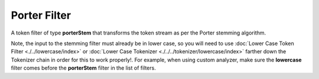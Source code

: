 Porter Filter
=============

A token filter of type **porterStem** that transforms the token stream as per the Porter stemming algorithm. 


Note, the input to the stemming filter must already be in lower case, so you will need to use :doc:`Lower Case Token Filter <./../lowercase/index>` or :doc:`Lower Case Tokenizer <./../../tokenizer/lowercase/index>` farther down the Tokenizer chain in order for this to work properly!. For example, when using custom analyzer, make sure the **lowercase** filter comes before the **porterStem** filter in the list of filters.


